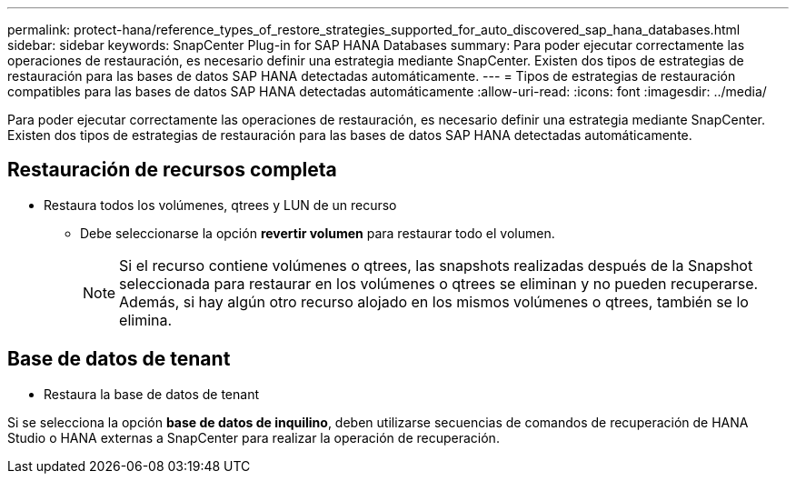 ---
permalink: protect-hana/reference_types_of_restore_strategies_supported_for_auto_discovered_sap_hana_databases.html 
sidebar: sidebar 
keywords: SnapCenter Plug-in for SAP HANA Databases 
summary: Para poder ejecutar correctamente las operaciones de restauración, es necesario definir una estrategia mediante SnapCenter. Existen dos tipos de estrategias de restauración para las bases de datos SAP HANA detectadas automáticamente. 
---
= Tipos de estrategias de restauración compatibles para las bases de datos SAP HANA detectadas automáticamente
:allow-uri-read: 
:icons: font
:imagesdir: ../media/


[role="lead"]
Para poder ejecutar correctamente las operaciones de restauración, es necesario definir una estrategia mediante SnapCenter. Existen dos tipos de estrategias de restauración para las bases de datos SAP HANA detectadas automáticamente.



== Restauración de recursos completa

* Restaura todos los volúmenes, qtrees y LUN de un recurso
+
** Debe seleccionarse la opción *revertir volumen* para restaurar todo el volumen.
+

NOTE: Si el recurso contiene volúmenes o qtrees, las snapshots realizadas después de la Snapshot seleccionada para restaurar en los volúmenes o qtrees se eliminan y no pueden recuperarse. Además, si hay algún otro recurso alojado en los mismos volúmenes o qtrees, también se lo elimina.







== Base de datos de tenant

* Restaura la base de datos de tenant


Si se selecciona la opción *base de datos de inquilino*, deben utilizarse secuencias de comandos de recuperación de HANA Studio o HANA externas a SnapCenter para realizar la operación de recuperación.
